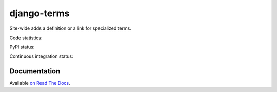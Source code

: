 ************
django-terms
************

Site-wide adds a definition or a link for specialized terms.

.. image:: https://raw.github.com/BertrandBordage/django-terms/master/example_project/screenshot.png

Code statistics:

.. image:: https://www.openhub.net/p/django-terms/widgets/project_thin_badge.gif
    :target: https://www.openhub.net/p/django-terms

PyPI status:

.. image:: https://img.shields.io/pypi/v/django-terms.svg
    :target: https://crate.io/packages/django-terms/

.. image:: https://img.shields.io/pypi/dm/django-terms.svg
    :target: https://crate.io/packages/django-terms/

Continuous integration status:

.. image:: https://travis-ci.org/BertrandBordage/django-terms.png
    :target: https://travis-ci.org/BertrandBordage/django-terms

.. image:: https://coveralls.io/repos/BertrandBordage/django-terms/badge.png
    :target: https://coveralls.io/r/BertrandBordage/django-terms



Documentation
=============

Available `on Read The Docs <https://django-terms.readthedocs.org/en/latest/>`_.
